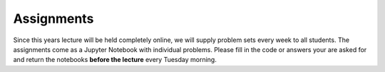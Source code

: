 .. Lecture 1 documentation master file, created by
   sphinx-quickstart on Tue Mar 31 09:23:39 2020.
   You can adapt this file completely to your liking, but it should at least
   contain the root `toctree` directive.

Assignments
============


Since this years lecture will be held completely online, we will supply problem sets every week to all students. The assignments come as a Jupyter Notebook with individual problems. Please fill in the code or answers your are asked for and return the notebooks **before the lecture** every Tuesday morning. 
